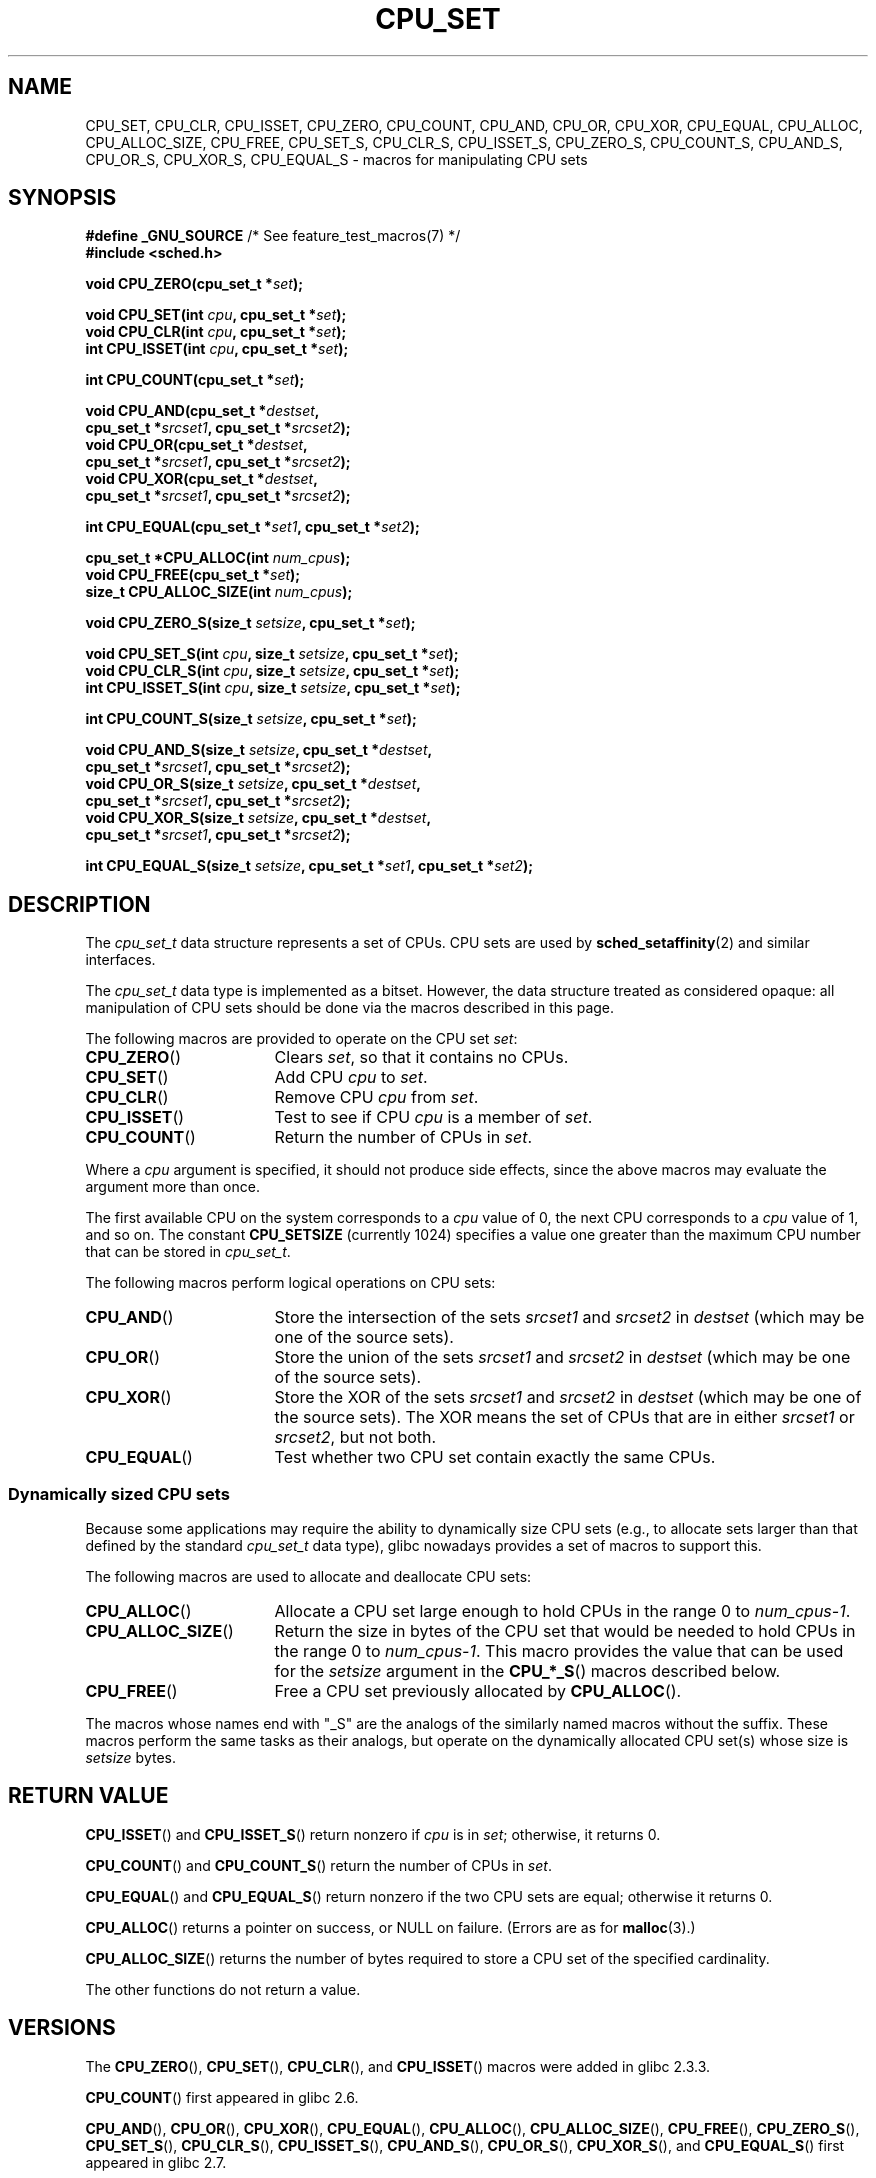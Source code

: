 .\" Copyright (C) 2006 Michael Kerrisk
.\" and Copyright (C) 2008 Linux Foundation, written by Michael Kerrisk
.\"     <mtk.manpages@gmail.com>
.\"
.\" Permission is granted to make and distribute verbatim copies of this
.\" manual provided the copyright notice and this permission notice are
.\" preserved on all copies.
.\"
.\" Permission is granted to copy and distribute modified versions of this
.\" manual under the conditions for verbatim copying, provided that the
.\" entire resulting derived work is distributed under the terms of a
.\" permission notice identical to this one.
.\"
.\" Since the Linux kernel and libraries are constantly changing, this
.\" manual page may be incorrect or out-of-date.  The author(s) assume no
.\" responsibility for errors or omissions, or for damages resulting from
.\" the use of the information contained herein.  The author(s) may not
.\" have taken the same level of care in the production of this manual,
.\" which is licensed free of charge, as they might when working
.\" professionally.
.\"
.\" Formatted or processed versions of this manual, if unaccompanied by
.\" the source, must acknowledge the copyright and authors of this work.
.\"
.TH CPU_SET 3 2012-03-15 "Linux" "Linux Programmer's Manual"
.SH NAME
CPU_SET, CPU_CLR, CPU_ISSET, CPU_ZERO, CPU_COUNT,
CPU_AND, CPU_OR, CPU_XOR, CPU_EQUAL,
CPU_ALLOC, CPU_ALLOC_SIZE, CPU_FREE,
CPU_SET_S, CPU_CLR_S, CPU_ISSET_S, CPU_ZERO_S,
CPU_COUNT_S, CPU_AND_S, CPU_OR_S, CPU_XOR_S, CPU_EQUAL_S \-
macros for manipulating CPU sets
.SH SYNOPSIS
.nf
.BR "#define _GNU_SOURCE" "             /* See feature_test_macros(7) */"
.B #include <sched.h>
.sp
.BI "void CPU_ZERO(cpu_set_t *" set );
.sp
.BI "void CPU_SET(int " cpu ", cpu_set_t *" set );
.BI "void CPU_CLR(int " cpu ", cpu_set_t *" set );
.BI "int  CPU_ISSET(int " cpu ", cpu_set_t *" set );
.sp
.BI "int  CPU_COUNT(cpu_set_t *" set );
.sp
.BI "void CPU_AND(cpu_set_t *" destset ,
.BI "             cpu_set_t *" srcset1 ", cpu_set_t *" srcset2 );
.BI "void CPU_OR(cpu_set_t *" destset ,
.BI "             cpu_set_t *" srcset1 ", cpu_set_t *" srcset2 );
.BI "void CPU_XOR(cpu_set_t *" destset ,
.BI "             cpu_set_t *" srcset1 ", cpu_set_t *" srcset2 );
.sp
.BI "int  CPU_EQUAL(cpu_set_t *" set1 ", cpu_set_t *" set2 );
.sp
.BI "cpu_set_t *CPU_ALLOC(int " num_cpus );
.BI "void CPU_FREE(cpu_set_t *" set );
.BI "size_t CPU_ALLOC_SIZE(int " num_cpus );
.sp
.BI "void CPU_ZERO_S(size_t " setsize ", cpu_set_t *" set );
.sp
.BI "void CPU_SET_S(int " cpu ", size_t " setsize ", cpu_set_t *" set );
.BI "void CPU_CLR_S(int " cpu ", size_t " setsize ", cpu_set_t *" set );
.BI "int  CPU_ISSET_S(int " cpu ", size_t " setsize ", cpu_set_t *" set );
.sp
.BI "int  CPU_COUNT_S(size_t " setsize ", cpu_set_t *" set );
.sp
.BI "void CPU_AND_S(size_t " setsize ", cpu_set_t *" destset ,
.BI "             cpu_set_t *" srcset1 ", cpu_set_t *" srcset2 );
.BI "void CPU_OR_S(size_t " setsize ", cpu_set_t *" destset ,
.BI "             cpu_set_t *" srcset1 ", cpu_set_t *" srcset2 );
.BI "void CPU_XOR_S(size_t " setsize ", cpu_set_t *" destset ,
.BI "             cpu_set_t *" srcset1 ", cpu_set_t *" srcset2 );
.sp
.BI "int  CPU_EQUAL_S(size_t " setsize ", cpu_set_t *" set1 \
", cpu_set_t *" set2 );
.fi
.SH DESCRIPTION
The
.I cpu_set_t
data structure represents a set of CPUs.
CPU sets are used by
.BR sched_setaffinity (2)
and similar interfaces.

The
.I cpu_set_t
data type is implemented as a bitset.
However, the data structure treated as considered opaque:
all manipulation of CPU sets should be done via the macros
described in this page.

The following macros are provided to operate on the CPU set
.IR set :
.TP 17
.BR CPU_ZERO ()
Clears
.IR set ,
so that it contains no CPUs.
.TP
.BR CPU_SET ()
Add CPU
.I cpu
to
.IR set .
.TP
.BR CPU_CLR ()
Remove CPU
.I cpu
from
.IR set .
.TP
.BR CPU_ISSET ()
Test to see if CPU
.I cpu
is a member of
.IR set .
.TP
.BR CPU_COUNT ()
Return the number of CPUs in
.IR set .
.PP
Where a
.I cpu
argument is specified, it should not produce side effects,
since the above macros may evaluate the argument more than once.
.PP
The first available CPU on the system corresponds to a
.I cpu
value of 0, the next CPU corresponds to a
.I cpu
value of 1, and so on.
The constant
.B CPU_SETSIZE
(currently 1024) specifies a value one greater than the maximum CPU
number that can be stored in
.IR cpu_set_t .

The following macros perform logical operations on CPU sets:
.TP 17
.BR CPU_AND ()
Store the intersection of the sets
.I srcset1
and
.I srcset2
in
.I destset
(which may be one of the source sets).
.TP
.BR CPU_OR ()
Store the union of the sets
.I srcset1
and
.I srcset2
in
.I destset
(which may be one of the source sets).
.TP
.BR CPU_XOR ()
Store the XOR of the sets
.I srcset1
and
.I srcset2
in
.I destset
(which may be one of the source sets).
The XOR means the set of CPUs that are in either
.I srcset1
or
.IR srcset2 ,
but not both.
.TP
.BR CPU_EQUAL ()
Test whether two CPU set contain exactly the same CPUs.
.SS Dynamically sized CPU sets
Because some applications may require the ability to dynamically
size CPU sets (e.g., to allocate sets larger than that
defined by the standard
.I cpu_set_t
data type), glibc nowadays provides a set of macros to support this.

The following macros are used to allocate and deallocate CPU sets:
.TP 17
.BR CPU_ALLOC ()
Allocate a CPU set large enough to hold CPUs
in the range 0 to
.IR num_cpus-1 .
.TP
.BR CPU_ALLOC_SIZE ()
Return the size in bytes of the CPU set that would be needed to
hold CPUs in the range 0 to
.IR num_cpus-1 .
This macro provides the value that can be used for the
.I setsize
argument in the
.BR CPU_*_S ()
macros described below.
.TP
.BR CPU_FREE ()
Free a CPU set previously allocated by
.BR CPU_ALLOC ().
.PP
The macros whose names end with "_S" are the analogs of
the similarly named macros without the suffix.
These macros perform the same tasks as their analogs,
but operate on the dynamically allocated CPU set(s) whose size is
.I setsize
bytes.
.SH RETURN VALUE
.BR CPU_ISSET ()
and
.BR CPU_ISSET_S ()
return nonzero if
.I cpu
is in
.IR set ;
otherwise, it returns 0.

.BR CPU_COUNT ()
and
.BR CPU_COUNT_S ()
return the number of CPUs in
.IR set .

.BR CPU_EQUAL ()
and
.BR CPU_EQUAL_S ()
return nonzero if the two CPU sets are equal; otherwise it returns 0.

.BR CPU_ALLOC ()
returns a pointer on success, or NULL on failure.
(Errors are as for
.BR malloc (3).)

.BR CPU_ALLOC_SIZE ()
returns the number of bytes required to store a
CPU set of the specified cardinality.

The other functions do not return a value.
.SH VERSIONS
The
.BR CPU_ZERO (),
.BR CPU_SET (),
.BR CPU_CLR (),
and
.BR CPU_ISSET ()
macros were added in glibc 2.3.3.

.BR CPU_COUNT ()
first appeared in glibc 2.6.

.BR CPU_AND (),
.BR CPU_OR (),
.BR CPU_XOR (),
.BR CPU_EQUAL (),
.BR CPU_ALLOC (),
.BR CPU_ALLOC_SIZE (),
.BR CPU_FREE (),
.BR CPU_ZERO_S (),
.BR CPU_SET_S (),
.BR CPU_CLR_S (),
.BR CPU_ISSET_S (),
.BR CPU_AND_S (),
.BR CPU_OR_S (),
.BR CPU_XOR_S (),
and
.BR CPU_EQUAL_S ()
first appeared in glibc 2.7.
.SH CONFORMING TO
These interfaces are Linux-specific.
.SH NOTES
To duplicate a CPU set, use
.BR memcpy (3).

Since CPU sets are bitsets allocated in units of long words,
the actual number of CPUs in a dynamically
allocated CPU set will be rounded up to the next multiple of
.IR "sizeof(unsigned long)" .
An application should consider the contents of these extra bits
to be undefined.

Notwithstanding the similarity in the names,
note that the constant
.B CPU_SETSIZE
indicates the number of CPUs in the
.I cpu_set_t
data type (thus, it is effectively a count of bits in the bitset),
while the
.I setsize
argument of the
.BR CPU_*_S ()
macros is a size in bytes.

The data types for arguments and return values shown
in the SYNOPSIS are hints what about is expected in each case.
However, since these interfaces are implemented as macros,
the compiler won't necessarily catch all type errors
if you violate the suggestions.
.SH BUGS
On 32-bit platforms with glibc 2.8 and earlier,
.BR CPU_ALLOC ()
allocates twice as much space as is required, and
.BR CPU_ALLOC_SIZE ()
returns a value twice as large as it should.
This bug should not affect the semantics of a program,
but does result in wasted memory
and less efficient operation of the macros that
operate on dynamically allocated CPU sets.
These bugs are fixed in glibc 2.9.
.\" http://sourceware.org/bugzilla/show_bug.cgi?id=7029
.SH EXAMPLE
The following program demonstrates the use of some of the macros
used for dynamically allocated CPU sets.

.nf
#define _GNU_SOURCE
#include <sched.h>
#include <stdlib.h>
#include <unistd.h>
#include <stdio.h>
#include <assert.h>

int
main(int argc, char *argv[])
{
    cpu_set_t *cpusetp;
    size_t size;
    int num_cpus, cpu;

    if (argc < 2) {
        fprintf(stderr, "Usage: %s <num\-cpus>\\n", argv[0]);
        exit(EXIT_FAILURE);
    }

    num_cpus = atoi(argv[1]);

    cpusetp = CPU_ALLOC(num_cpus);
    if (cpusetp == NULL) {
        perror("CPU_ALLOC");
        exit(EXIT_FAILURE);
    }

    size = CPU_ALLOC_SIZE(num_cpus);

    CPU_ZERO_S(size, cpusetp);
    for (cpu = 0; cpu < num_cpus; cpu += 2)
        CPU_SET_S(cpu, size, cpusetp);

    printf("CPU_COUNT() of set:    %d\\n", CPU_COUNT_S(size, cpusetp));

    CPU_FREE(cpusetp);
    exit(EXIT_SUCCESS);
}
.fi
.SH SEE ALSO
.BR sched_setaffinity (2),
.BR pthread_attr_setaffinity_np (3),
.BR pthread_setaffinity_np (3),
.BR cpuset (7)
